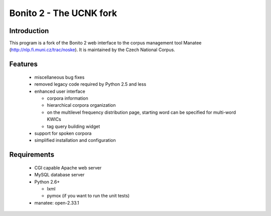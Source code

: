 ========================
Bonito 2 - The UCNK fork
========================

Introduction
============

This program is a fork of the Bonito 2 web interface to the corpus management tool Manatee
(http://nlp.fi.muni.cz/trac/noske). It is maintained by the Czech National Corpus.

Features
========

  * miscellaneous bug fixes
  * removed legacy code required by Python 2.5 and less
  * enhanced user interface

    - corpora information
    - hierarchical corpora organization
    - on the multilevel frequency distribution page, starting word can be specified for multi-word KWICs
    - tag query building widget
    
  * support for spoken corpora
  * simplified installation and configuration


Requirements
============

  * CGI capable Apache web server
  * MySQL database server
  * Python 2.6+

    - lxml
    - pymox (if you want to run the unit tests)

  * manatee: open-2.33.1
